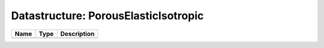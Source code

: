 Datastructure: PorousElasticIsotropic
=====================================

==== ==== ============================ 
Name Type Description                  
==== ==== ============================ 
          (no documentation available) 
==== ==== ============================ 



